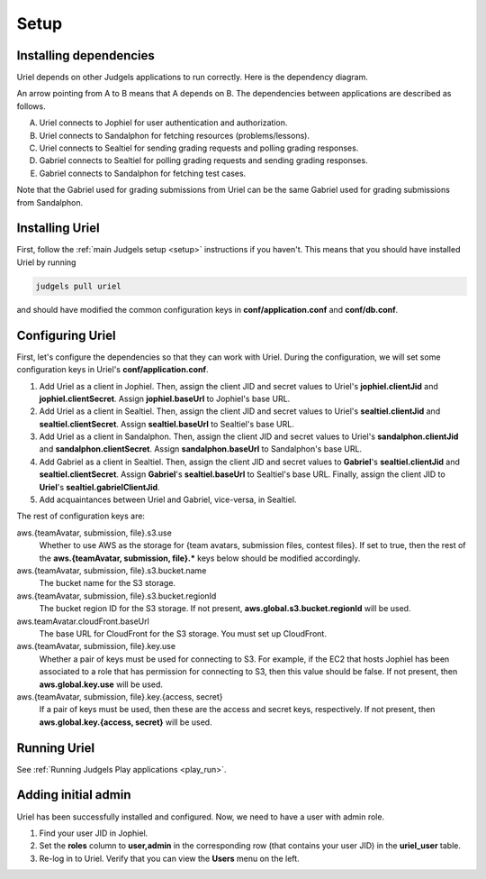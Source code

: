Setup
=====

Installing dependencies
-----------------------

Uriel depends on other Judgels applications to run correctly. Here is the dependency diagram.

.. image:: ../../_static/uriel-deps.png
    :align: center

An arrow pointing from A to B means that A depends on B. The dependencies between applications are described as follows.

A. Uriel connects to Jophiel for user authentication and authorization.
B. Uriel connects to Sandalphon for fetching resources (problems/lessons).
C. Uriel connects to Sealtiel for sending grading requests and polling grading responses.
D. Gabriel connects to Sealtiel for polling grading requests and sending grading responses.
E. Gabriel connects to Sandalphon for fetching test cases.

Note that the Gabriel used for grading submissions from Uriel can be the same Gabriel used for grading submissions from Sandalphon.

Installing Uriel
----------------

First, follow the :ref:`main Judgels setup <setup>` instructions if you haven't. This means that you should have installed Uriel by running

.. sourcecode:: bash

    judgels pull uriel

and should have modified the common configuration keys in **conf/application.conf** and **conf/db.conf**.

Configuring Uriel
-----------------

First, let's configure the dependencies so that they can work with Uriel. During the configuration, we will set some configuration keys in Uriel's **conf/application.conf**.

#. Add Uriel as a client in Jophiel. Then, assign the client JID and secret values to Uriel's **jophiel.clientJid** and **jophiel.clientSecret**. Assign **jophiel.baseUrl** to Jophiel's base URL.
#. Add Uriel as a client in Sealtiel. Then, assign the client JID and secret values to Uriel's **sealtiel.clientJid** and **sealtiel.clientSecret**. Assign **sealtiel.baseUrl** to Sealtiel's base URL.
#. Add Uriel as a client in Sandalphon. Then, assign the client JID and secret values to Uriel's **sandalphon.clientJid** and **sandalphon.clientSecret**. Assign **sandalphon.baseUrl** to Sandalphon's base URL.
#. Add Gabriel as a client in Sealtiel. Then, assign the client JID and secret values to **Gabriel**'s **sealtiel.clientJid** and **sealtiel.clientSecret**. Assign **Gabriel**'s **sealtiel.baseUrl** to Sealtiel's base URL. Finally, assign the client JID to **Uriel**'s **sealtiel.gabrielClientJid**.
#. Add acquaintances between Uriel and Gabriel, vice-versa, in Sealtiel.

The rest of configuration keys are:

aws.{teamAvatar, submission, file}.s3.use
    Whether to use AWS as the storage for {team avatars, submission files, contest files}. If set to true, then the rest of the **aws.{teamAvatar, submission, file}.\*** keys below should be modified accordingly.

aws.{teamAvatar, submission, file}.s3.bucket.name
    The bucket name for the S3 storage.

aws.{teamAvatar, submission, file}.s3.bucket.regionId
    The bucket region ID for the S3 storage. If not present, **aws.global.s3.bucket.regionId** will be used.

aws.teamAvatar.cloudFront.baseUrl
    The base URL for CloudFront for the S3 storage. You must set up CloudFront.

aws.{teamAvatar, submission, file}.key.use
    Whether a pair of keys must be used for connecting to S3. For example, if the EC2 that hosts Jophiel has been associated to a role that has permission for connecting to S3, then this value should be false. If not present, then **aws.global.key.use** will be used.

aws.{teamAvatar, submission, file}.key.{access, secret}
    If a pair of keys must be used, then these are the access and secret keys, respectively. If not present, then **aws.global.key.{access, secret}** will be used.

Running Uriel
-------------

See :ref:`Running Judgels Play applications <play_run>`.

Adding initial admin
--------------------

Uriel has been successfully installed and configured. Now, we need to have a user with admin role.

#. Find your user JID in Jophiel.
#. Set the **roles** column to **user,admin** in the corresponding row (that contains your user JID) in the **uriel_user** table.
#. Re-log in to Uriel. Verify that you can view the **Users** menu on the left.
